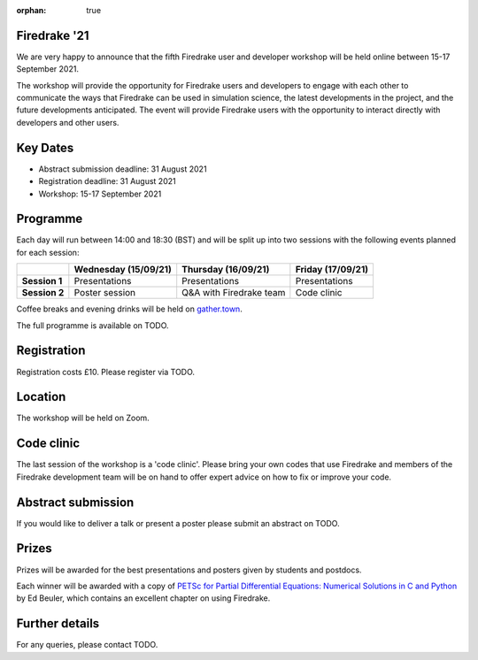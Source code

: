 :orphan: true

.. title:: Firedrake '21

Firedrake '21
-------------
               
We are very happy to announce that the fifth Firedrake user and
developer workshop will be held online between 15-17 September 2021.

The workshop will provide the opportunity for Firedrake users and
developers to engage with each other to communicate the ways that
Firedrake can be used in simulation science, the latest developments
in the project, and the future developments anticipated. The event
will provide Firedrake users with the opportunity to interact directly
with developers and other users.

Key Dates
---------

* Abstract submission deadline: 31 August 2021
* Registration deadline: 31 August 2021
* Workshop: 15-17 September 2021

Programme
---------

Each day will run between 14:00 and 18:30 (BST) and will be split up
into two sessions with the following events planned for each session:

+----------------+----------------------+-------------------------+-------------------+
|                | Wednesday (15/09/21) | Thursday (16/09/21)     | Friday (17/09/21) |
+================+======================+=========================+===================+
| **Session 1**  | Presentations        | Presentations           | Presentations     |
+----------------+----------------------+-------------------------+-------------------+
| **Session 2**  | Poster session       | Q&A with Firedrake team | Code clinic       | 
+----------------+----------------------+-------------------------+-------------------+

Coffee breaks and evening drinks will be held on `gather.town <https://www.gather.town/>`_.

The full programme is available on TODO.

Registration
------------

Registration costs £10. Please register via TODO.

Location
--------

The workshop will be held on Zoom.

Code clinic
-----------

The last session of the workshop is a 'code clinic'. Please bring your
own codes that use Firedrake and members of the Firedrake development
team will be on hand to offer expert advice on how to fix or improve
your code.

Abstract submission
-------------------

If you would like to deliver a talk or present a poster please submit
an abstract on TODO.

Prizes
------

Prizes will be awarded for the best presentations and posters given by students and postdocs.

Each winner will be awarded with a copy of `PETSc for Partial Differential Equations:
Numerical Solutions in C and Python <https://my.siam.org/Store/Product/viewproduct/?ProductId=32850137>`_
by Ed Beuler, which contains an excellent chapter on using Firedrake.

Further details
---------------

For any queries, please contact TODO.

